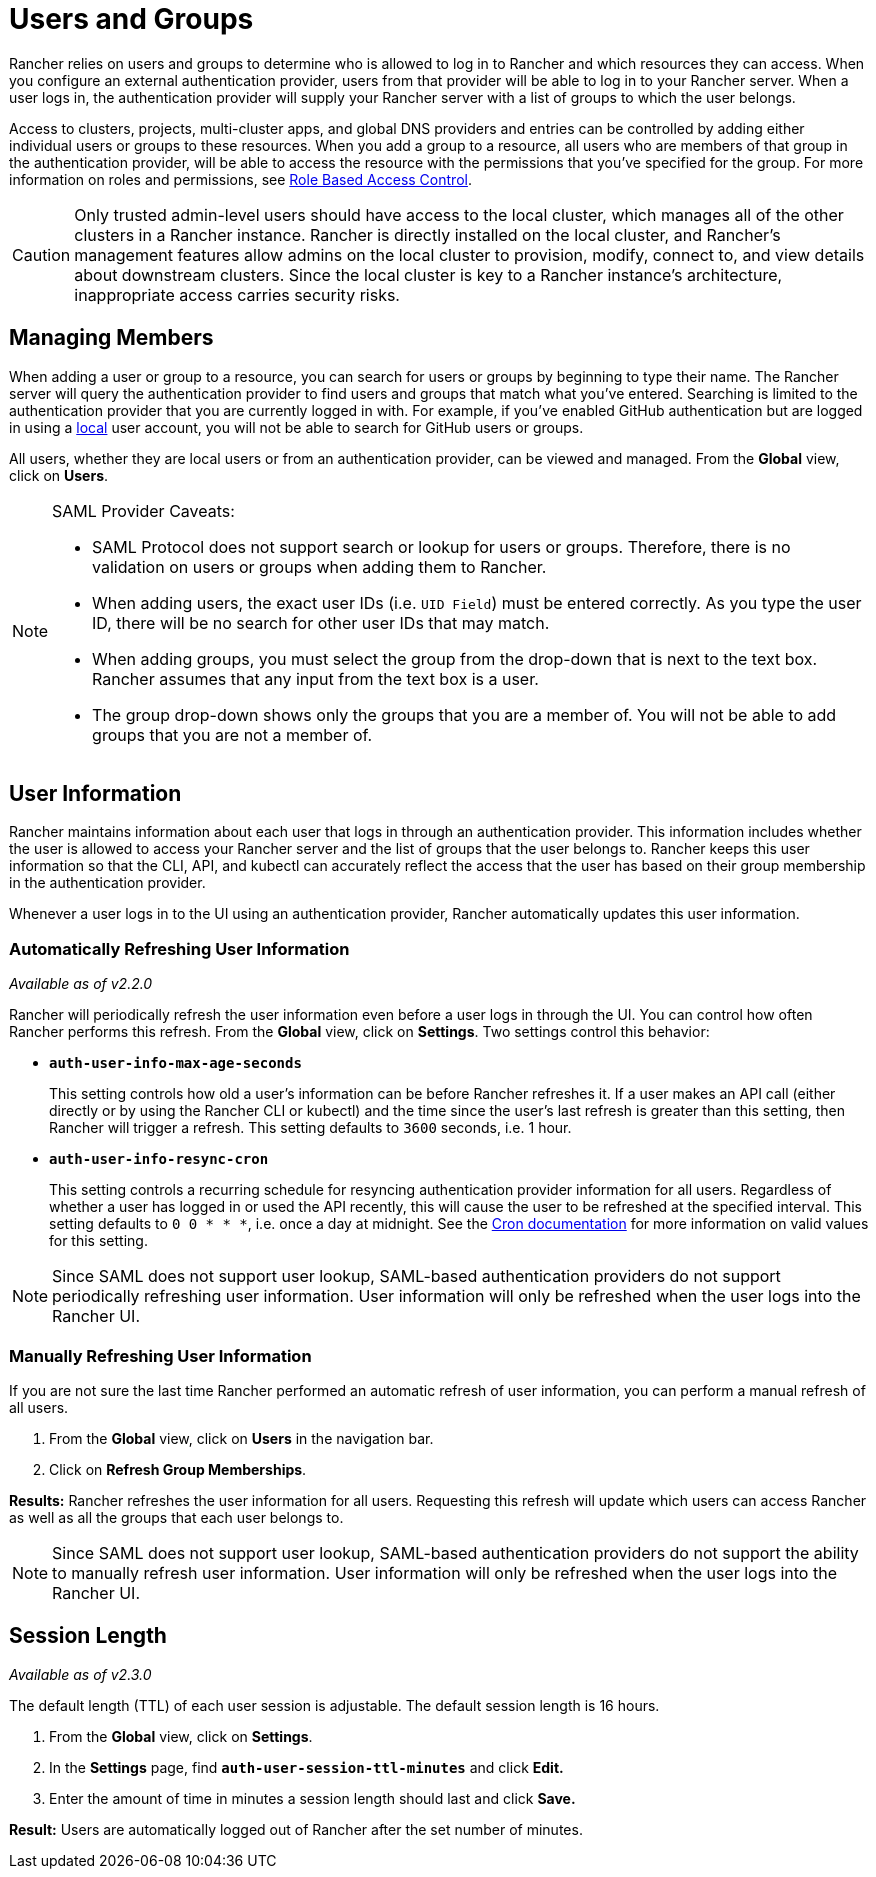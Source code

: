 = Users and Groups

Rancher relies on users and groups to determine who is allowed to log in to Rancher and which resources they can access. When you configure an external authentication provider, users from that provider will be able to log in to your Rancher server. When a user logs in, the authentication provider will supply your Rancher server with a list of groups to which the user belongs.

Access to clusters, projects, multi-cluster apps, and global DNS providers and entries can be controlled by adding either individual users or groups to these resources. When you add a group to a resource, all users who are members of that group in the authentication provider, will be able to access the resource with the permissions that you've specified for the group. For more information on roles and permissions, see xref:../../manage-role-based-access-control-rbac/manage-role-based-access-control-rbac.adoc[Role Based Access Control].

[CAUTION]
====

Only trusted admin-level users should have access to the local cluster, which manages all of the other clusters in a Rancher instance. Rancher is directly installed on the local cluster, and Rancher's management features allow admins on the local cluster to provision, modify, connect to, and view details about downstream clusters. Since the local cluster is key to a Rancher instance's architecture, inappropriate access carries security risks.
====


== Managing Members

When adding a user or group to a resource, you can search for users or groups by beginning to type their name. The Rancher server will query the authentication provider to find users and groups that match what you've entered. Searching is limited to the authentication provider that you are currently logged in with. For example, if you've enabled GitHub authentication but are logged in using a xref:create-local-users.adoc[local] user account, you will not be able to search for GitHub users or groups.

All users, whether they are local users or from an authentication provider, can be viewed and managed. From the *Global* view, click on *Users*.

[NOTE]
.SAML Provider Caveats:
====

* SAML Protocol does not support search or lookup for users or groups. Therefore, there is no validation on users or groups when adding them to Rancher.
* When adding users, the exact user IDs (i.e. `UID Field`) must be entered correctly. As you type the user ID, there will be no search for other  user IDs that may match.
* When adding groups, you must select the group from the drop-down that is next to the text box. Rancher assumes that any input from the text box is a user.
* The group drop-down shows only the groups that you are a member of. You will not be able to add groups that you are not a member of.
====


== User Information

Rancher maintains information about each user that logs in through an authentication provider. This information includes whether the user is allowed to access your Rancher server and the list of groups that the user belongs to. Rancher keeps this user information so that the CLI, API, and kubectl can accurately reflect the access that the user has based on their group membership in the authentication provider.

Whenever a user logs in to the UI using an authentication provider, Rancher automatically updates this user information.

=== Automatically Refreshing User Information

_Available as of v2.2.0_

Rancher will periodically refresh the user information even before a user logs in through the UI. You can control how often Rancher performs this refresh.  From the *Global* view, click on *Settings*. Two settings control this behavior:

* *`auth-user-info-max-age-seconds`*
+
This setting controls how old a user's information can be before Rancher refreshes it. If a user makes an API call (either directly or by using the Rancher CLI or kubectl) and the time since the user's last refresh is greater than this setting, then Rancher will trigger a refresh. This setting defaults to `3600` seconds, i.e. 1 hour.

* *`auth-user-info-resync-cron`*
+
This setting controls a recurring schedule for resyncing authentication provider information for all users. Regardless of whether a user has logged in or used the API recently, this will cause the user to be refreshed at the specified interval. This setting defaults to `0 0 * * *`, i.e. once a day at midnight. See the https://en.wikipedia.org/wiki/Cron[Cron documentation] for more information on valid values for this setting.

NOTE: Since SAML does not support user lookup, SAML-based authentication providers do not support periodically refreshing user information. User information will only be refreshed when the user logs into the Rancher UI.

=== Manually Refreshing User Information

If you are not sure the last time Rancher performed an automatic refresh of user information, you can perform a manual refresh of all users.

. From the *Global* view, click on *Users* in the navigation bar.
. Click on *Refresh Group Memberships*.

*Results:* Rancher refreshes the user information for all users. Requesting this refresh will update which users can access Rancher as well as all the groups that each user belongs to.

NOTE: Since SAML does not support user lookup, SAML-based authentication providers do not support the ability to manually refresh user information. User information will only be refreshed when the user logs into the Rancher UI.

== Session Length

_Available as of v2.3.0_

The default length (TTL) of each user session is adjustable. The default session length is 16 hours.

. From the *Global* view, click on *Settings*.
. In the *Settings* page, find *`auth-user-session-ttl-minutes`* and click *Edit.*
. Enter the amount of time in minutes a session length should last and click *Save.*

*Result:* Users are automatically logged out of Rancher after the set number of minutes.
